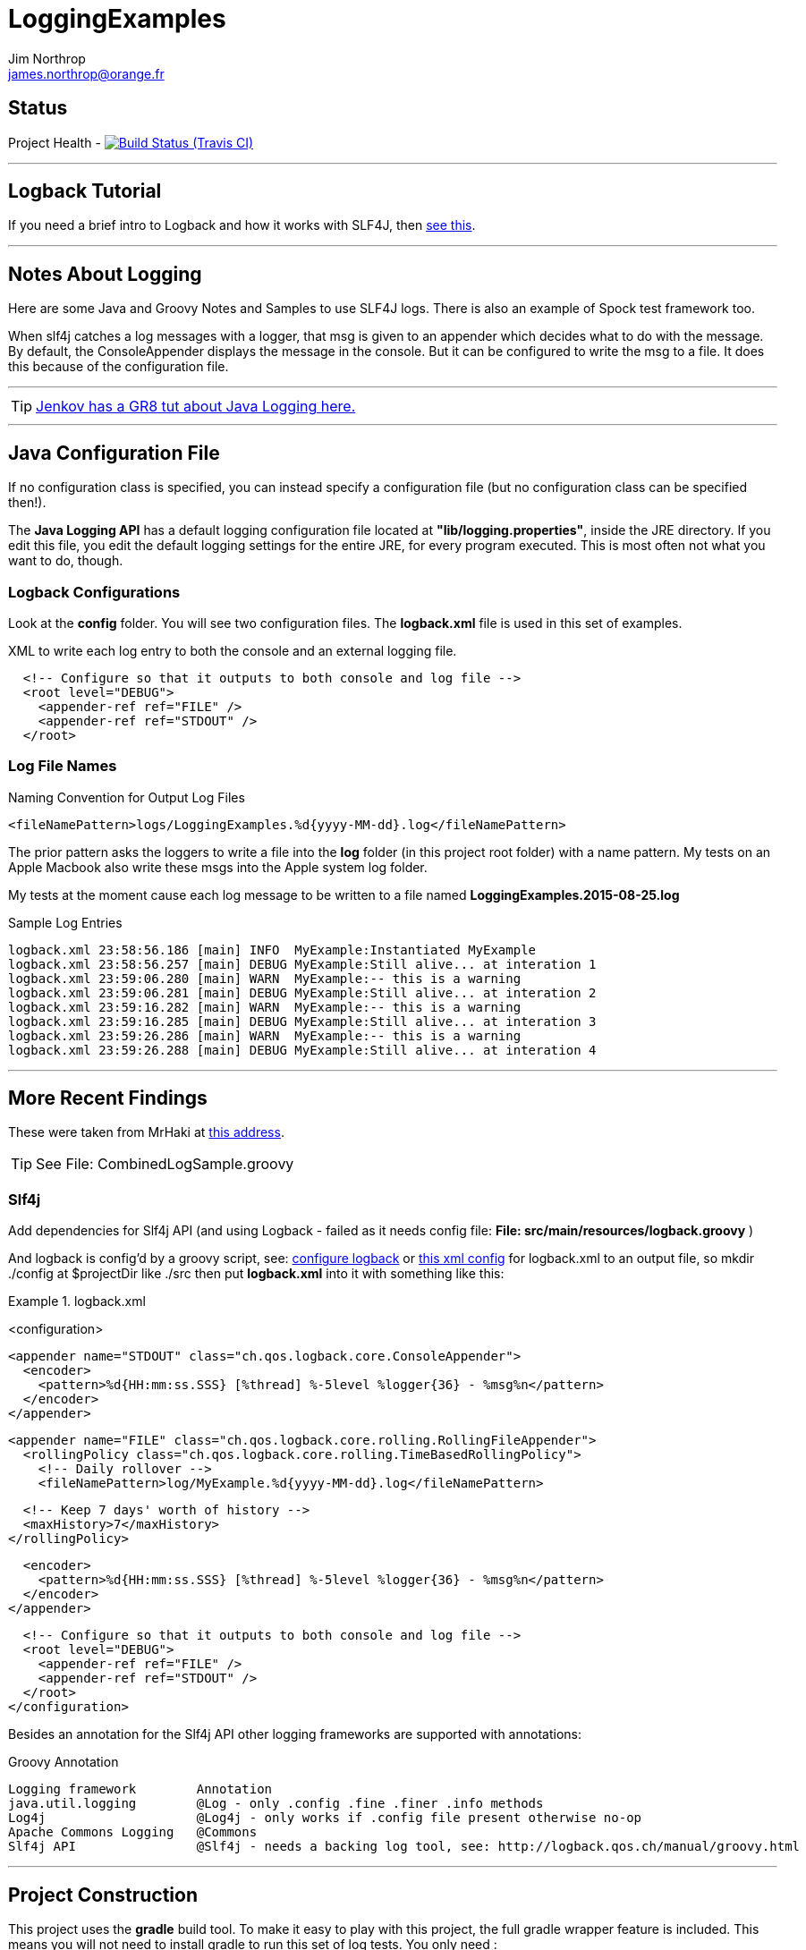 = LoggingExamples
Jim Northrop <james.northrop@orange.fr>
:icons: font

== Status

Project Health -
image:https://img.shields.io/travis/jnorthr/LoggingExamples.svg[Build Status (Travis CI), link=https://travis-ci.org/jnorthr/LoggingExamples]

''''

== Logback Tutorial

If you need a brief intro to Logback and how it works with SLF4J, then http://logback.qos.ch/manual/introduction.html[see this].

''''

== Notes About Logging

Here are some Java and Groovy Notes and Samples to use SLF4J logs. There is also an example of Spock test framework too.

When slf4j catches a log messages with a logger, that msg is given to an appender which decides what to do with the message. By default, the ConsoleAppender displays the message in the console. But it can be configured to write the msg to a file. It does this because of the configuration file.

''''

TIP: http://tutorials.jenkov.com/java-logging/configuration.html[Jenkov has a GR8 tut about Java Logging here.]

''''

== Java Configuration File

If no configuration class is specified, you can instead specify a configuration file (but no configuration class can be specified then!).

The *Java Logging API* has a default logging configuration file located at *"lib/logging.properties"*, inside the JRE directory. If you edit this file, you edit the default logging settings for the entire JRE, for every program executed. This is most often not what you want to do, though.

=== Logback Configurations

Look at the *config* folder. You will see two configuration files. The *logback.xml* file is used in this set of examples.

.XML to write each log entry to both the console and an external logging file.
[source,xml]
----
  <!-- Configure so that it outputs to both console and log file -->
  <root level="DEBUG">
    <appender-ref ref="FILE" />
    <appender-ref ref="STDOUT" />
  </root>
----

=== Log File Names

.Naming Convention for Output Log Files
[source,xml]
----
<fileNamePattern>logs/LoggingExamples.%d{yyyy-MM-dd}.log</fileNamePattern>
----

The prior pattern asks the loggers to write a file into the *log* folder (in this project root folder)  with a name pattern. My tests on an Apple Macbook also write these msgs into the Apple system log folder.

My tests at the moment cause each log message to be written to a file named *LoggingExamples.2015-08-25.log*

.Sample Log Entries
[source,bash]
----
logback.xml 23:58:56.186 [main] INFO  MyExample:Instantiated MyExample 
logback.xml 23:58:56.257 [main] DEBUG MyExample:Still alive... at interation 1 
logback.xml 23:59:06.280 [main] WARN  MyExample:-- this is a warning  
logback.xml 23:59:06.281 [main] DEBUG MyExample:Still alive... at interation 2 
logback.xml 23:59:16.282 [main] WARN  MyExample:-- this is a warning  
logback.xml 23:59:16.285 [main] DEBUG MyExample:Still alive... at interation 3 
logback.xml 23:59:26.286 [main] WARN  MyExample:-- this is a warning  
logback.xml 23:59:26.288 [main] DEBUG MyExample:Still alive... at interation 4 
----

''''

== More Recent Findings

These were taken from MrHaki at http://mrhaki.blogspot.fr/2011/04/groovy-goodness-inject-logging-using.html[this address].

TIP: See File: CombinedLogSample.groovy

=== Slf4j 

Add dependencies for Slf4j API (and using Logback - failed as it needs config file: *File: src/main/resources/logback.groovy* )

And logback is config'd by a groovy script, see: http://mrhaki.blogspot.fr/2010/09/grassroots-groovy-configure-logback.html[configure logback] or
http://vazexqi.github.io/posts/2013/02/24/groovy-slf4j.html[this xml config] for logback.xml to an output file, so mkdir ./config at $projectDir like ./src
then put *logback.xml* into it with something like this: 

.logback.xml
====
<configuration>                                                                                                                                                                                                                               
                                                                                                                                                                                                                                              
  <appender name="STDOUT" class="ch.qos.logback.core.ConsoleAppender">                                                                                                                                                                        
    <encoder>                                                                                                                                                                                                                                 
      <pattern>%d{HH:mm:ss.SSS} [%thread] %-5level %logger{36} - %msg%n</pattern>                                                                                                                                                             
    </encoder>                                                                                                                                                                                                                                
  </appender>                                                                                                                                                                                                                                 
                                                                                                                                                                                                                                              
                                                                                                                                                                                                                                              
  <appender name="FILE" class="ch.qos.logback.core.rolling.RollingFileAppender">                                                                                                                                                              
    <rollingPolicy class="ch.qos.logback.core.rolling.TimeBasedRollingPolicy">                                                                                                                                                                
      <!-- Daily rollover -->                                                                                                                                                                                                                 
      <fileNamePattern>log/MyExample.%d{yyyy-MM-dd}.log</fileNamePattern>                                                                                                                                                                     
                                                                                                                                                                                                                                              
      <!-- Keep 7 days' worth of history -->                                                                                                                                                                                                  
      <maxHistory>7</maxHistory>                                                                                                                                                                                                              
    </rollingPolicy>                                                                                                                                                                                                                          
                                                                                                                                                                                                                                              
    <encoder>                                                                                                                                                                                                                                 
      <pattern>%d{HH:mm:ss.SSS} [%thread] %-5level %logger{36} - %msg%n</pattern>                                                                                                                                                             
    </encoder>                                                                                                                                                                                                                                
  </appender>                                                                                                                                                                                                                                 
                                                                                                                                                                                                                                              
  <!-- Configure so that it outputs to both console and log file -->                                                                                                                                                                          
  <root level="DEBUG">                                                                                                                                                                                                                        
    <appender-ref ref="FILE" />                                                                                                                                                                                                               
    <appender-ref ref="STDOUT" />                                                                                                                                                                                                             
  </root>                                                                                                                                                                                                                                     
</configuration> 
====

Besides an annotation for the Slf4j API other logging frameworks are supported with annotations:

.Groovy Annotation
----
Logging framework        Annotation
java.util.logging        @Log - only .config .fine .finer .info methods
Log4j                    @Log4j - only works if .config file present otherwise no-op
Apache Commons Logging   @Commons
Slf4j API                @Slf4j - needs a backing log tool, see: http://logback.qos.ch/manual/groovy.html
----



''''

== Project Construction

This project uses the *gradle* build tool. To make it easy to play with this project, the full gradle wrapper feature is included. This means you will not need to install gradle to run this set of log tests. You only need :

 . Java JVM 1.6 or more recent
 . active internet connection
 . a *Git* client to do a *git clone https://github.com/jnorthr/LoggingExamples.git* command

This will create a directory folder named *LoggingExamples* and then *cd* change directories into that folder.

Your first console command will be either *gradlew* on Windows systems or *./gradlew* on Apples and Linux kit.

The *Gradle* build tool will reach across the internet the first time it's run. This is to download and install needed pieces of code to make the magic happen. So the first run will take a few minutes.

*Gradle* knows it's stuff by reading a configuration file named *build.gradle*. If you look at that file, you will see that i have pre-declared the default tasks to be executed. Look for the line reading: *defaultTasks 'clean', 'build', . . .* as these names are the names of tasks that *gradle* will run for you.  

So run the *gradlew* wrapper and look at the results. Play with the source code files in the *src* folder. Did not have a lot of time to document what each script file does, but stick with it. Make a few changes to the groovy scripts. Add more *log.INFO* samples then try the wrapper again. 

This sample project may teach you enough to get started doing some log messages in your own java or groovy projects. *Good luck !*

''''

== Sample Joblog

[source,bash]
----
RedApple:jim /Volumes/REDUSB/LoggingExamples $ ./gradlew
Parallel execution is an incubating feature.
:clean
:compileJava UP-TO-DATE
:compileGroovy
:processResources UP-TO-DATE
:classes
:jar
:assemble
:compileTestJava UP-TO-DATE
:compileTestGroovy
:processTestResources UP-TO-DATE
:testClasses
:test
:check
:build
:runHW
Aug 26, 2015 12:43:39 AM org.codehaus.groovy.runtime.m12n.MetaInfExtensionModule newModule
WARNING: Module [groovy-all] - Unable to load extension class [org.codehaus.groovy.runtime.NioGroovyMethods]
HelloWorld.main()
00:43:41.653 [main] INFO  HelloWorld - this is an .info msg from Hello World 
:runHW2
Aug 26, 2015 12:43:44 AM org.codehaus.groovy.runtime.m12n.MetaInfExtensionModule newModule
WARNING: Module [groovy-all] - Unable to load extension class [org.codehaus.groovy.runtime.NioGroovyMethods]
Aug 26, 2015 12:43:45 AM java_util_logging_Logger$info$4 call
INFO: Hello2 info logging !
Aug 26, 2015 12:43:45 AM java_util_logging_Logger$warning$5 call
WARNING: Hello2 warning logging !
Aug 26, 2015 12:43:45 AM java_util_logging_Logger$severe$6 call
SEVERE: Hello2 severe logging !
Hello world2! - uses standard java.util.logging.Logger
:runHello
Aug 26, 2015 12:43:47 AM org.codehaus.groovy.runtime.m12n.MetaInfExtensionModule newModule
WARNING: Module [groovy-all] - Unable to load extension class [org.codehaus.groovy.runtime.NioGroovyMethods]
HelloWorld.main()
00:43:49.078 [main] INFO  HelloWorld - this is an .info msg from Hello World
:runHello2
Aug 26, 2015 12:43:51 AM org.codehaus.groovy.runtime.m12n.MetaInfExtensionModule newModule
WARNING: Module [groovy-all] - Unable to load extension class [org.codehaus.groovy.runtime.NioGroovyMethods]
Aug 26, 2015 12:43:52 AM java_util_logging_Logger$info$4 call
INFO: Hello2 info logging !
Aug 26, 2015 12:43:52 AM java_util_logging_Logger$warning$5 call
WARNING: Hello2 warning logging !
Aug 26, 2015 12:43:52 AM java_util_logging_Logger$severe$6 call
SEVERE: Hello2 severe logging !
Hello world2! - uses standard java.util.logging.Logger
:runMrHaki
Aug 26, 2015 12:43:55 AM org.codehaus.groovy.runtime.m12n.MetaInfExtensionModule newModule
WARNING: Module [groovy-all] - Unable to load extension class [org.codehaus.groovy.runtime.NioGroovyMethods]
00:43:57.685 [main] DEBUG HelloWorldSlf4j - Execute HelloWorld. 
00:43:57.708 [main] INFO  HelloWorldSlf4j - Simple sample to show log field is injected. 
00:43:57.722 [main] ERROR HelloWorldSlf4j - a severe msg 
00:43:57.725 [main] WARN  HelloWorldSlf4j - a warning msg 
log.getName()=HelloWorldSlf4j
00:43:57.828 [main] DEBUG MrHakiLogSlf4j.groovy - HelloWorldSlf4j. 
:runMyExample
Aug 26, 2015 12:44:00 AM org.codehaus.groovy.runtime.m12n.MetaInfExtensionModule newModule
WARNING: Module [groovy-all] - Unable to load extension class [org.codehaus.groovy.runtime.NioGroovyMethods]
00:44:02.829 [main] INFO  MyExample - Instantiated MyExample 
00:44:03.097 [main] DEBUG MyExample - Still alive... at interation 1 
00:44:13.336 [main] WARN  MyExample - -- this is a warning  
00:44:13.338 [main] DEBUG MyExample - Still alive... at interation 2 
00:44:23.487 [main] WARN  MyExample - -- this is a warning  
00:44:23.494 [main] DEBUG MyExample - Still alive... at interation 3 
00:44:33.495 [main] WARN  MyExample - -- this is a warning  
00:44:33.496 [main] DEBUG MyExample - Still alive... at interation 4 
:runTest
Aug 26, 2015 12:44:46 AM org.codehaus.groovy.runtime.m12n.MetaInfExtensionModule newModule
WARNING: Module [groovy-all] - Unable to load extension class [org.codehaus.groovy.runtime.NioGroovyMethods]


Hello from CacheManagerTest
Aug 26, 2015 12:44:48 AM sun.reflect.NativeMethodAccessorImpl invoke0
INFO: 
data does not have fred, so add
Aug 26, 2015 12:44:48 AM java_util_logging_Logger$info$0 call
INFO: data for fred added:true
flag from CacheManagerTest has(fred):true
ans from CacheManagerTest get(fred):CacheEntry(key:fred, name:Flintstone, expiry:0, startTime:1440542687, payload:null)
ans from CacheManagerTest get(fredx):null
Aug 26, 2015 12:44:48 AM sun.reflect.NativeMethodAccessorImpl invoke0
INFO: 
data does not have jim, so add
Aug 26, 2015 12:44:48 AM java_util_logging_Logger$info$0 call
INFO: data for jim added:true
added from CacheManagerTest put(jim):CacheEntry(key:jim, name:jimbo, expiry:66, startTime:1440542688, payload:null)
ans from CacheManagerTest get(jim) has:CacheEntry(key:jim, name:jimbo, expiry:66, startTime:1440542688, payload:null)


----------------
--> now add key+CacheEntry
Aug 26, 2015 12:44:48 AM sun.reflect.NativeMethodAccessorImpl invoke0
INFO: 
data does not have eve, so add
Aug 26, 2015 12:44:48 AM java_util_logging_Logger$info$0 call
INFO: data for eve added:true
put CacheEntry from CacheManagerTest put(eve):CacheEntry(key:eve, name:, expiry:0, startTime:1440542688, payload:horse feathers)
eve looks like this:CacheEntry(key:eve, name:, expiry:0, startTime:1440542688, payload:horse feathers)


----------------
--> now add CacheEntry sam
Aug 26, 2015 12:44:48 AM sun.reflect.NativeMethodAccessorImpl invoke0
INFO: 
data does not have sam, so add
Aug 26, 2015 12:44:48 AM java_util_logging_Logger$info$0 call
INFO: data for sam added:true
put CacheEntry from CacheManagerTest put(sam):CacheEntry(key:sam, name:, expiry:0, startTime:1440542688, payload:play it again sam!)
sam looks like this:CacheEntry(key:sam, name:, expiry:0, startTime:1440542688, payload:play it again sam!)
has(sam)=true
Aug 26, 2015 12:44:48 AM sun.reflect.NativeMethodAccessorImpl invoke0
INFO: 
data has sam to remove
Aug 26, 2015 12:44:48 AM java_util_logging_Logger$info$0 call
INFO: data del sam removed ?true
del(sam)=true
Aug 26, 2015 12:44:48 AM sun.reflect.NativeMethodAccessorImpl invoke0
INFO: 
data has jim to update from map
Aug 26, 2015 12:44:49 AM sun.reflect.NativeMethodAccessorImpl invoke0
INFO: ... k=key and v=<jim>
Aug 26, 2015 12:44:49 AM sun.reflect.NativeMethodAccessorImpl invoke0
INFO: ... k=name and v=<jnorthr>
Aug 26, 2015 12:44:49 AM sun.reflect.NativeMethodAccessorImpl invoke0
INFO: ... k=expiry and v=<26>
Aug 26, 2015 12:44:49 AM java_util_logging_Logger$info$0 call
INFO: data jim updated:CacheEntry(key:jim, name:jnorthr, expiry:26, startTime:1440542688, payload:null)
result from CacheManagerTest fix(jim) using a map:CacheEntry(key:jim, name:jnorthr, expiry:26, startTime:1440542688, payload:null) and now contains:CacheEntry(key:jim, name:jnorthr, expiry:26, startTime:1440542688, payload:null)
Aug 26, 2015 12:44:49 AM sun.reflect.NativeMethodAccessorImpl invoke0
INFO: 
data has jim to update from map
Aug 26, 2015 12:44:49 AM sun.reflect.NativeMethodAccessorImpl invoke0
INFO: ... k=key and v=<jim>
Aug 26, 2015 12:44:49 AM sun.reflect.NativeMethodAccessorImpl invoke0
INFO: ... k=payload and v=<update jim payload>
Aug 26, 2015 12:44:49 AM sun.reflect.NativeMethodAccessorImpl invoke0
INFO: ... k=expiry and v=<3>
Aug 26, 2015 12:44:49 AM java_util_logging_Logger$info$0 call
INFO: data jim updated:CacheEntry(key:jim, name:jnorthr, expiry:3, startTime:1440542688, payload:update jim payload)
result from CacheManagerTest cmt.fix(jim)'s payload using a map:CacheEntry(key:jim, name:jnorthr, expiry:3, startTime:1440542688, payload:update jim payload)
 and now contains:CacheEntry(key:jim, name:jnorthr, expiry:3, startTime:1440542688, payload:update jim payload)
is cache ok: ok(jim)=true
is cache ok after 6 sec.s: ok(jim)=false


----------------
Show all CacheEntry :
Aug 26, 2015 12:44:55 AM java_util_logging_Logger$info$0 call
INFO: [0] = fred=CacheEntry(key:fred, name:Flintstone, expiry:0, startTime:1440542687, payload:null); 
Aug 26, 2015 12:44:55 AM java_util_logging_Logger$info$0 call
INFO: [1] = jim=CacheEntry(key:jim, name:jnorthr, expiry:3, startTime:1440542688, payload:update jim payload); 
Aug 26, 2015 12:44:55 AM java_util_logging_Logger$info$0 call
INFO: [2] = eve=CacheEntry(key:eve, name:, expiry:0, startTime:1440542688, payload:horse feathers); 

flag from CacheManagerTest del(fred):true
flag from CacheManagerTest del(jim):true
Aug 26, 2015 12:44:55 AM sun.reflect.NativeMethodAccessorImpl invoke0
INFO: 
data has fred to remove
Aug 26, 2015 12:44:55 AM java_util_logging_Logger$info$0 call
INFO: data del fred removed ?true
Aug 26, 2015 12:44:55 AM sun.reflect.NativeMethodAccessorImpl invoke0
INFO: 
data has jim to remove
Aug 26, 2015 12:44:55 AM java_util_logging_Logger$info$0 call
INFO: data del jim removed ?true
ans from CacheManagerTest get(jim):null

CacheManagerTest now holds:[eve:CacheEntry(key:eve, name:, expiry:0, startTime:1440542688, payload:horse feathers)]

---------
Another put but this time as a CacheEntry

flag from CacheManagerTest del(max):false
--- so now ce:CacheEntry(key:max, name:MaxWell, expiry:21, startTime:1440542695, payload:null)
Aug 26, 2015 12:44:55 AM sun.reflect.NativeMethodAccessorImpl invoke0
INFO: 
data does not have max, so add
Aug 26, 2015 12:44:55 AM java_util_logging_Logger$info$0 call
INFO: data for max added:true
added from CacheManagerTest put(max):CacheEntry(key:max, name:MaxWell, expiry:21, startTime:1440542695, payload:null)
did max add ? ans from CacheManagerTest get(max):CacheEntry(key:max, name:MaxWell, expiry:21, startTime:1440542695, payload:null)
Aug 26, 2015 12:44:55 AM sun.reflect.GeneratedMethodAccessor2 invoke
INFO: 
data has max to update
Aug 26, 2015 12:44:55 AM java_util_logging_Logger$info$0 call
INFO: data max updated:CacheEntry(key:max, name:, expiry:0, startTime:1440542695, payload:MaxWell's silver hammer came down on her head. Bang, bang - Maxwell's hammer made sure she was dead.)

added from CacheManagerTest fix(max):CacheEntry(key:max, name:, expiry:0, startTime:1440542695, payload:MaxWell's silver hammer came down on her head. Bang, bang - Maxwell's hammer made sure she was dead.)
did max update ? ans from CacheManagerTest get(max):CacheEntry(key:max, name:, expiry:0, startTime:1440542695, payload:MaxWell's silver hammer came down on her head. Bang, bang - Maxwell's hammer made sure she was dead.)

----------
CacheManagerTest now holds:[eve:CacheEntry(key:eve, name:, expiry:0, startTime:1440542688, payload:horse feathers), max:CacheEntry(key:max, name:, expiry:0, startTime:1440542695, payload:MaxWell's silver hammer came down on her head. Bang, bang - Maxwell's hammer made sure she was dead.)]

Show all CacheEntry :
Aug 26, 2015 12:44:55 AM java_util_logging_Logger$info$0 call
INFO: [0] = eve=CacheEntry(key:eve, name:, expiry:0, startTime:1440542688, payload:horse feathers); 
Aug 26, 2015 12:44:55 AM java_util_logging_Logger$info$0 call
INFO: [1] = max=CacheEntry(key:max, name:, expiry:0, startTime:1440542695, payload:MaxWell's silver hammer came down on her head. Bang, bang - Maxwell's hammer made sure she was dead.); 
goodbye from CacheManagerTest
:runTestH2
Aug 26, 2015 12:44:57 AM org.codehaus.groovy.runtime.m12n.MetaInfExtensionModule newModule
WARNING: Module [groovy-all] - Unable to load extension class [org.codehaus.groovy.runtime.NioGroovyMethods]



---------------------------------------------
Hello from CacheManagerTestH2
... loading driver
... create cache table as H2mem data store
Aug 26, 2015 12:45:00 AM java_util_logging_Logger$info$0 call
INFO: ... create cache table as H2mem data store
CacheEntry put(String fred, CacheEntry entry)
has(String fred) ?
found 0 rows
flag=false
Aug 26, 2015 12:45:01 AM sun.reflect.NativeMethodAccessorImpl invoke0
INFO: 
data does not have fred, so add
db.executeUpdate(inserted :fred
has(String fred) ?
Aug 26, 2015 12:45:01 AM java_util_logging_Logger$info$0 call
INFO: data for fred added:true
found 1 rows
has(String fred) ?
found 1 rows
CacheEntry get(String fred)=true
found 6 rows
result was :class groovy.sql.GroovyRowResult
------------------------

--->ID=1
--->KEY=fred
--->NAME=Flintstone
--->EXPIRY=0
--->STARTTIME=1440542700
--->PAYLOAD=null
-----------------------------

CacheEntry put(String Mary, CacheEntry entry)
has(String Mary) ?
found 0 rows
Aug 26, 2015 12:45:02 AM sun.reflect.NativeMethodAccessorImpl invoke0
INFO: 
data does not have Mary, so add
flag=false
Aug 26, 2015 12:45:02 AM java_util_logging_Logger$info$0 call
INFO: data for Mary added:true
db.executeUpdate(inserted :Mary
has(String Mary) ?
found 1 rows
has(String Mary) ?
found 1 rows
CacheEntry get(String Mary)=true
found 6 rows
result was :class groovy.sql.GroovyRowResult
------------------------

--->ID=2
--->KEY=Mary
--->NAME=Flintstone.
--->EXPIRY=123
--->STARTTIME=345
--->PAYLOAD=clob2: '<html><h1>Mary woz ere</h1></html>'
-----------------------------

a1 from CacheManagerTestH2 constructor get(Mary):CacheEntry(key:Mary, name:Flintstone., expiry:123, startTime:345, payload:clob2: '<html><h1>Mary woz ere</h1></html>')
===================================


===================================
has(String fred) ?
found 1 rows
flag from CacheManagerTestH2 has(fred):true
===================================
has(String fred) ?
found 1 rows
CacheEntry get(String fred)=true
found 6 rows
result was :class groovy.sql.GroovyRowResult
------------------------

--->ID=1
--->KEY=fred
--->NAME=Flintstone
--->EXPIRY=0
--->STARTTIME=1440542700
--->PAYLOAD=null
-----------------------------

ans from CacheManagerTestH2 get(fred):CacheEntry(key:fred, name:Flintstone, expiry:0, startTime:1440542700, payload:null)
===================================
has(String fredx) ?
found 0 rows
CacheEntry get(String fredx)=false
ans from CacheManagerTestH2 get(fredx):null
===================================
CacheEntry put(String jim, Map map)
has(String jim) ?
found 0 rows
Aug 26, 2015 12:45:02 AM sun.reflect.NativeMethodAccessorImpl invoke0
INFO: 
data does not have jim, so add
CacheEntry put(CacheEntry entry) key:jim
CacheEntry put(String jim, CacheEntry entry)
has(String jim) ?
found 0 rows
flag=false
Aug 26, 2015 12:45:02 AM sun.reflect.NativeMethodAccessorImpl invoke0
INFO: 
data does not have jim, so add
db.executeUpdate(inserted :jim
has(String jim) ?
Aug 26, 2015 12:45:02 AM java_util_logging_Logger$info$0 call
INFO: data for jim added:true
found 1 rows
has(String jim) ?
found 1 rows
CacheEntry get(String jim)=true
found 6 rows
result was :class groovy.sql.GroovyRowResult
------------------------

--->ID=3
--->KEY=jim
--->NAME=jimbo
--->EXPIRY=66
--->STARTTIME=1440542702
--->PAYLOAD=clob5: '<html></html>'
-----------------------------

has(String jim) ?
found 1 rows
added from CacheManagerTestH2 put(jim):CacheEntry(key:jim, name:jimbo, expiry:66, startTime:1440542702, payload:clob5: '<html></html>')
has(String jim) ?
Aug 26, 2015 12:45:02 AM java_util_logging_Logger$info$0 call
INFO: data for jim added:true
found 1 rows
CacheEntry get(String jim)=true
found 6 rows
result was :class groovy.sql.GroovyRowResult
------------------------

--->ID=3
--->KEY=jim
--->NAME=jimbo
--->EXPIRY=66
--->STARTTIME=1440542702
--->PAYLOAD=clob8: '<html></html>'
-----------------------------

<deleted a bunch of lines here>

goodbye from CacheManagerTestH2

BUILD SUCCESSFUL

Total time: 2 mins 38.789 secs
RedApple:jim /Volumes/REDUSB/LoggingExamples $ 
----


 
